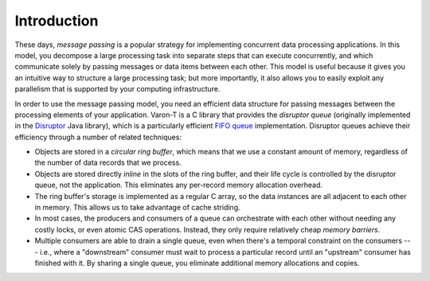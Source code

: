 .. _introduction:

Introduction
============

These days, *message passing* is a popular strategy for implementing
concurrent data processing applications.  In this model, you decompose
a large processing task into separate steps that can execute
concurrently, and which communicate solely by passing messages or data
items between each other.  This model is useful because it gives you an
intuitive way to structure a large processing task; but more
importantly, it also allows you to easily exploit any parallelism that
is supported by your computing infrastructure.

In order to use the message passing model, you need an efficient data
structure for passing messages between the processing elements of your
application.  Varon-T is a C library that provides the *disruptor
queue* (originally implemented in the `Disruptor`_ Java library), which
is a particularly efficient `FIFO queue`_ implementation.  Disruptor
queues achieve their efficiency through a number of related techniques:

- Objects are stored in a *circular ring buffer*, which means that we
  use a constant amount of memory, regardless of the number of data
  records that we process.

- Objects are stored directly *inline* in the slots of the ring buffer,
  and their life cycle is controlled by the disruptor queue, not the
  application.  This eliminates any per-record memory allocation
  overhead.

- The ring buffer's storage is implemented as a regular C array, so the
  data instances are all adjacent to each other in memory.  This allows
  us to take advantage of cache striding.

- In most cases, the producers and consumers of a queue can orchestrate
  with each other without needing any costly locks, or even atomic CAS
  operations.  Instead, they only require relatively cheap *memory
  barriers*.

- Multiple consumers are able to drain a single queue, even when there's
  a temporal constraint on the consumers --- i.e., where a "downstream"
  consumer must wait to process a particular record until an "upstream"
  consumer has finished with it.  By sharing a single queue, you
  eliminate additional memory allocations and copies.

.. _Disruptor: http://code.google.com/p/disruptor/
.. _FIFO queue: http://en.wikipedia.org/wiki/Queue_(data_structure)

